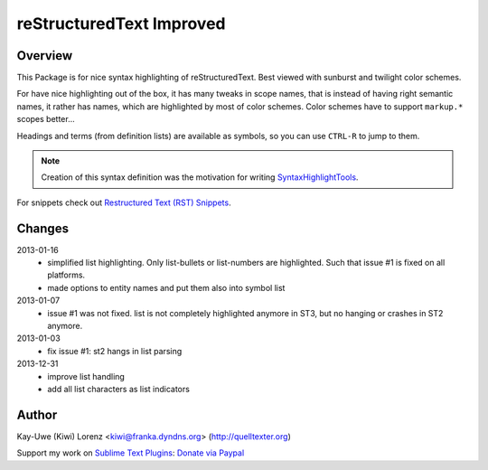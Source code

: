 reStructuredText Improved
=========================

Overview
--------

This Package is for nice syntax highlighting of reStructuredText.  Best 
viewed with sunburst and twilight color schemes.

For have nice highlighting out of the box, it has many tweaks in scope 
names, that is instead of having right semantic names, it rather has names,
which are highlighted by most of color schemes.  Color schemes have to 
support ``markup.*`` scopes better...

Headings and terms (from definition lists) are available as symbols, so
you can use ``CTRL-R`` to jump to them.

.. note:: Creation of this syntax definition was the motivation for 
    writing SyntaxHighlightTools_.

For snippets check out `Restructured Text (RST) Snippets`_.

.. _SyntaxHighlightTools: https://bitbucket.org/klorenz/syntaxhighlighttools
.. _Restructured Text (RST) Snippets:
    https://sublime.wbond.net/packages/Restructured+Text+(RST)+Snippets


Changes
-------

2013-01-16
    - simplified list highlighting.  Only list-bullets or list-numbers are
      highlighted.  Such that issue #1 is fixed on all platforms.

    - made options to entity names and put them also into symbol list

2013-01-07
    - issue #1 was not fixed. list is not completely highlighted anymore in 
      ST3, but no hanging or crashes in ST2 anymore.

2013-01-03
    - fix issue #1: st2 hangs in list parsing

2013-12-31
    - improve list handling
    - add all list characters as list indicators

Author
------

Kay-Uwe (Kiwi) Lorenz <kiwi@franka.dyndns.org> (http://quelltexter.org)

Support my work on `Sublime Text Plugins`_: `Donate via Paypal`_

.. _Sublime Text Plugins:
    https://sublime.wbond.net/browse/authors/Kay-Uwe%20%28Kiwi%29%20Lorenz%20%28klorenz%29
    
.. _Donate via Paypal:
    https://www.paypal.com/cgi-bin/webscr?cmd=_s-xclick&hosted_button_id=WYGR49LEGL9C8
